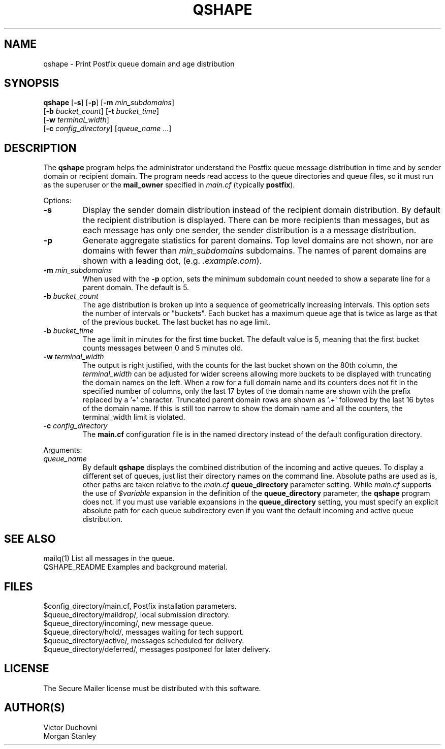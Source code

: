 .TH QSHAPE 1 
.ad
.fi
.SH NAME
qshape
\-
Print Postfix queue domain and age distribution
.SH "SYNOPSIS"
.na
.nf
.fi
\fBqshape\fR [\fB-s\fR] [\fB-p\fR] [\fB-m \fImin_subdomains\fR]
        [\fB-b \fIbucket_count\fR] [\fB-t \fIbucket_time\fR]
        [\fB-w \fIterminal_width\fR]
        [\fB-c \fIconfig_directory\fR] [\fIqueue_name\fR ...]
.SH DESCRIPTION
.ad
.fi
The \fBqshape\fR program helps the administrator understand the
Postfix queue message distribution in time and by sender domain
or recipient domain. The program needs read access to the queue
directories and queue files, so it must run as the superuser or
the \fBmail_owner\fR specified in \fImain.cf\fR (typically
\fBpostfix\fR).

Options:
.IP \fB-s\fR
Display the sender domain distribution instead of the recipient
domain distribution.  By default the recipient distribution is
displayed. There can be more recipients than messages, but as
each message has only one sender, the sender distribution is a
a message distribution.
.IP \fB-p\fR
Generate aggregate statistics for parent domains. Top level domains
are not shown, nor are domains with fewer than \fImin_subdomains\fR
subdomains. The names of parent domains are shown with a leading dot,
(e.g. \fI.example.com\fR).
.IP "\fB-m \fImin_subdomains\fR"
When used with the \fB-p\fR option, sets the minimum subdomain count
needed to show a separate line for a parent domain. The default is 5.
.IP "\fB-b \fIbucket_count\fR"
The age distribution is broken up into a sequence of geometrically
increasing intervals. This option sets the number of intervals
or "buckets". Each bucket has a maximum queue age that is twice
as large as that of the previous bucket. The last bucket has no
age limit.
.IP "\fB-b \fIbucket_time\fR"
The age limit in minutes for the first time bucket. The default
value is 5, meaning that the first bucket counts messages between
0 and 5 minutes old.
.IP "\fB-w \fIterminal_width\fR"
The output is right justified, with the counts for the last
bucket shown on the 80th column, the \fIterminal_width\fR can be
adjusted for wider screens allowing more buckets to be displayed
with truncating the domain names on the left. When a row for a
full domain name and its counters does not fit in the specified
number of columns, only the last 17 bytes of the domain name
are shown with the prefix replaced by a '+' character. Truncated
parent domain rows are shown as '.+' followed by the last 16 bytes
of the domain name. If this is still too narrow to show the domain
name and all the counters, the terminal_width limit is violated.
.IP "\fB-c \fIconfig_directory\fR"
The \fBmain.cf\fR configuration file is in the named directory
instead of the default configuration directory.
.PP
Arguments:
.IP \fIqueue_name\fR
By default \fBqshape\fR displays the combined distribution of
the incoming and active queues. To display a different set of
queues, just list their directory names on the command line.
Absolute paths are used as is, other paths are taken relative
to the \fImain.cf\fR \fBqueue_directory\fR parameter setting.
While \fImain.cf\fR supports the use of \fI$variable\fR expansion
in the definition of the \fBqueue_directory\fR parameter, the
\fBqshape\fR program does not. If you must use variable expansions
in the \fBqueue_directory\fR setting, you must specify an explicit
absolute path for each queue subdirectory even if you want the
default incoming and active queue distribution.
.SH "SEE ALSO"
.na
.nf
mailq(1) List all messages in the queue.
QSHAPE_README Examples and background material.
.SH "FILES"
.na
.nf
$config_directory/main.cf, Postfix installation parameters.
$queue_directory/maildrop/, local submission directory.
$queue_directory/incoming/, new message queue.
$queue_directory/hold/, messages waiting for tech support.
$queue_directory/active/, messages scheduled for delivery.
$queue_directory/deferred/, messages postponed for later delivery.
.SH "LICENSE"
.na
.nf
.ad
.fi
The Secure Mailer license must be distributed with this software.
.SH "AUTHOR(S)"
.na
.nf
Victor Duchovni
Morgan Stanley
